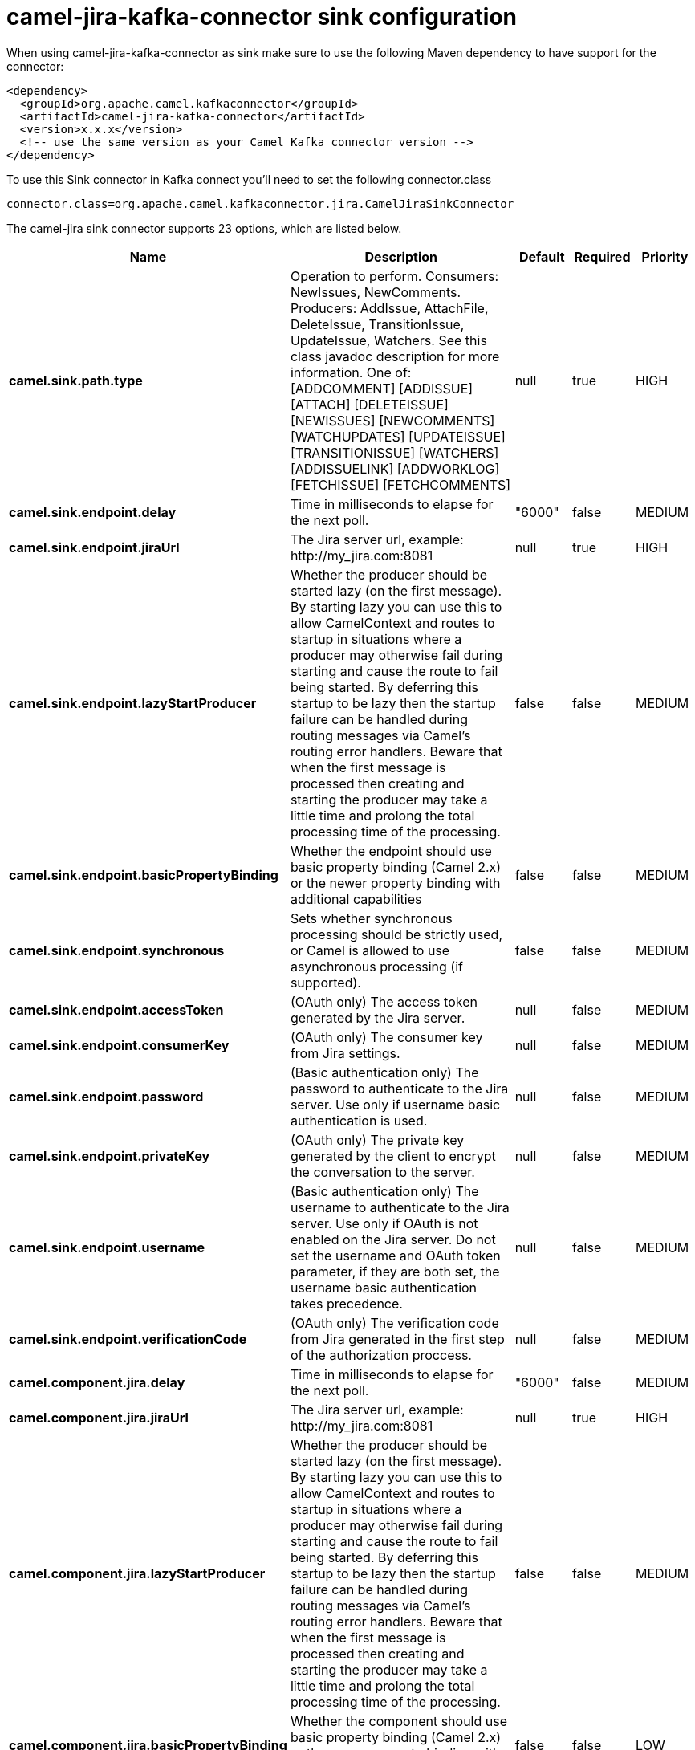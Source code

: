 // kafka-connector options: START
[[camel-jira-kafka-connector-sink]]
= camel-jira-kafka-connector sink configuration

When using camel-jira-kafka-connector as sink make sure to use the following Maven dependency to have support for the connector:

[source,xml]
----
<dependency>
  <groupId>org.apache.camel.kafkaconnector</groupId>
  <artifactId>camel-jira-kafka-connector</artifactId>
  <version>x.x.x</version>
  <!-- use the same version as your Camel Kafka connector version -->
</dependency>
----

To use this Sink connector in Kafka connect you'll need to set the following connector.class

[source,java]
----
connector.class=org.apache.camel.kafkaconnector.jira.CamelJiraSinkConnector
----


The camel-jira sink connector supports 23 options, which are listed below.



[width="100%",cols="2,5,^1,1,1",options="header"]
|===
| Name | Description | Default | Required | Priority
| *camel.sink.path.type* | Operation to perform. Consumers: NewIssues, NewComments. Producers: AddIssue, AttachFile, DeleteIssue, TransitionIssue, UpdateIssue, Watchers. See this class javadoc description for more information. One of: [ADDCOMMENT] [ADDISSUE] [ATTACH] [DELETEISSUE] [NEWISSUES] [NEWCOMMENTS] [WATCHUPDATES] [UPDATEISSUE] [TRANSITIONISSUE] [WATCHERS] [ADDISSUELINK] [ADDWORKLOG] [FETCHISSUE] [FETCHCOMMENTS] | null | true | HIGH
| *camel.sink.endpoint.delay* | Time in milliseconds to elapse for the next poll. | "6000" | false | MEDIUM
| *camel.sink.endpoint.jiraUrl* | The Jira server url, example: \http://my_jira.com:8081 | null | true | HIGH
| *camel.sink.endpoint.lazyStartProducer* | Whether the producer should be started lazy (on the first message). By starting lazy you can use this to allow CamelContext and routes to startup in situations where a producer may otherwise fail during starting and cause the route to fail being started. By deferring this startup to be lazy then the startup failure can be handled during routing messages via Camel's routing error handlers. Beware that when the first message is processed then creating and starting the producer may take a little time and prolong the total processing time of the processing. | false | false | MEDIUM
| *camel.sink.endpoint.basicPropertyBinding* | Whether the endpoint should use basic property binding (Camel 2.x) or the newer property binding with additional capabilities | false | false | MEDIUM
| *camel.sink.endpoint.synchronous* | Sets whether synchronous processing should be strictly used, or Camel is allowed to use asynchronous processing (if supported). | false | false | MEDIUM
| *camel.sink.endpoint.accessToken* | (OAuth only) The access token generated by the Jira server. | null | false | MEDIUM
| *camel.sink.endpoint.consumerKey* | (OAuth only) The consumer key from Jira settings. | null | false | MEDIUM
| *camel.sink.endpoint.password* | (Basic authentication only) The password to authenticate to the Jira server. Use only if username basic authentication is used. | null | false | MEDIUM
| *camel.sink.endpoint.privateKey* | (OAuth only) The private key generated by the client to encrypt the conversation to the server. | null | false | MEDIUM
| *camel.sink.endpoint.username* | (Basic authentication only) The username to authenticate to the Jira server. Use only if OAuth is not enabled on the Jira server. Do not set the username and OAuth token parameter, if they are both set, the username basic authentication takes precedence. | null | false | MEDIUM
| *camel.sink.endpoint.verificationCode* | (OAuth only) The verification code from Jira generated in the first step of the authorization proccess. | null | false | MEDIUM
| *camel.component.jira.delay* | Time in milliseconds to elapse for the next poll. | "6000" | false | MEDIUM
| *camel.component.jira.jiraUrl* | The Jira server url, example: \http://my_jira.com:8081 | null | true | HIGH
| *camel.component.jira.lazyStartProducer* | Whether the producer should be started lazy (on the first message). By starting lazy you can use this to allow CamelContext and routes to startup in situations where a producer may otherwise fail during starting and cause the route to fail being started. By deferring this startup to be lazy then the startup failure can be handled during routing messages via Camel's routing error handlers. Beware that when the first message is processed then creating and starting the producer may take a little time and prolong the total processing time of the processing. | false | false | MEDIUM
| *camel.component.jira.basicPropertyBinding* | Whether the component should use basic property binding (Camel 2.x) or the newer property binding with additional capabilities | false | false | LOW
| *camel.component.jira.configuration* | To use a shared base jira configuration. | null | false | MEDIUM
| *camel.component.jira.accessToken* | (OAuth only) The access token generated by the Jira server. | null | false | MEDIUM
| *camel.component.jira.consumerKey* | (OAuth only) The consumer key from Jira settings. | null | false | MEDIUM
| *camel.component.jira.password* | (Basic authentication only) The password to authenticate to the Jira server. Use only if username basic authentication is used. | null | false | MEDIUM
| *camel.component.jira.privateKey* | (OAuth only) The private key generated by the client to encrypt the conversation to the server. | null | false | MEDIUM
| *camel.component.jira.username* | (Basic authentication only) The username to authenticate to the Jira server. Use only if OAuth is not enabled on the Jira server. Do not set the username and OAuth token parameter, if they are both set, the username basic authentication takes precedence. | null | false | MEDIUM
| *camel.component.jira.verificationCode* | (OAuth only) The verification code from Jira generated in the first step of the authorization proccess. | null | false | MEDIUM
|===



The camel-jira sink connector has no converters out of the box.





The camel-jira sink connector has no transforms out of the box.





The camel-jira sink connector has no aggregation strategies out of the box.
// kafka-connector options: END
